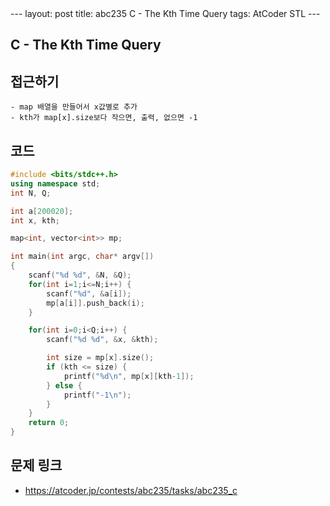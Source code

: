 #+HTML: ---
#+HTML: layout: post
#+HTML: title: abc235 C - The Kth Time Query
#+HTML: tags: AtCoder STL
#+HTML: ---
#+OPTIONS: ^:nil

** C - The Kth Time Query

** 접근하기
#+BEGIN_EXAMPLE
- map 배열을 만들어서 x값별로 추가
- kth가 map[x].size보다 작으면, 출력, 없으면 -1 
#+END_EXAMPLE

** 코드
#+BEGIN_SRC cpp
#include <bits/stdc++.h>
using namespace std;
int N, Q;

int a[200020];
int x, kth;

map<int, vector<int>> mp;

int main(int argc, char* argv[])
{
    scanf("%d %d", &N, &Q);
    for(int i=1;i<=N;i++) {
        scanf("%d", &a[i]);
        mp[a[i]].push_back(i);
    }

    for(int i=0;i<Q;i++) {
        scanf("%d %d", &x, &kth);
        
        int size = mp[x].size();
        if (kth <= size) {
            printf("%d\n", mp[x][kth-1]);
        } else {
            printf("-1\n");
        }
    }
    return 0;
}
#+END_SRC

** 문제 링크
- https://atcoder.jp/contests/abc235/tasks/abc235_c
